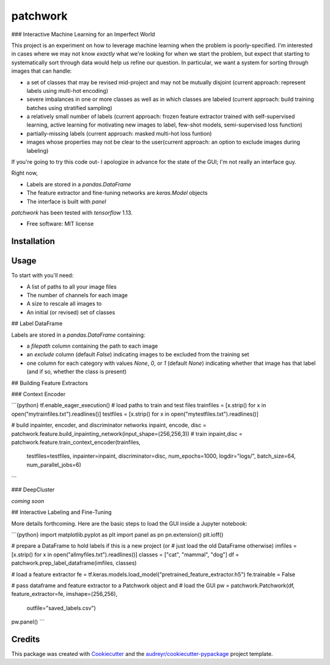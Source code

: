 =========
patchwork
=========

### Interactive Machine Learning for an Imperfect World

This project is an experiment on how to leverage machine learning when the problem is poorly-specified. I'm interested in cases where we may not know *exactly* what we're looking for when we start the problem, but expect that starting to systematically sort through data would help us refine our question. In particular, we want a system for sorting through images that can handle:

* a set of classes that may be revised mid-project and may not be mutually disjoint (current approach: represent labels using multi-hot encoding)
* severe imbalances in one or more classes as well as in which classes are labeled (current approach: build training batches using stratified sampling)
* a relatively small number of labels (current approach: frozen feature extractor trained with self-supervised learning, active learning for motivating new images to label, few-shot models, semi-supervised loss function)
* partially-missing labels (current approach: masked multi-hot loss funtion)
* images whose properties may not be clear to the user(current approach: an option to exclude images during labeling)

If you're going to try this code out- I apologize in advance for the state of the GUI; I'm not really an interface guy.

Right now, 

* Labels are stored in a `pandas.DataFrame`
* The feature extractor and fine-tuning networks are `keras.Model` objects
* The interface is built with `panel`


`patchwork` has been tested with `tensorflow` 1.13.

* Free software: MIT license

Installation
------------

Usage
-----

To start with you'll need:

* A list of paths to all your image files
* The number of channels for each image
* A size to rescale all images to
* An initial (or revised) set of classes

## Label DataFrame

Labels are stored in a `pandas.DataFrame` containing:

* a `filepath` column containing the path to each image
* an `exclude` column (default `False`) indicating images to be excluded from the training set
* one column for each category with values `None`, `0`, or `1` (default `None`) indicating whether that image has that label (and if so, whether the class is present)

## Building Feature Extractors

### Context Encoder

```{python}
tf.enable_eager_execution()
# load paths to train and test files
trainfiles = [x.strip() for x in open("mytrainfiles.txt").readlines()]
testfiles = [x.strip() for x in open("mytestfiles.txt").readlines()]

# build inpainter, encoder, and discriminator networks
inpaint, encode, disc = patchwork.feature.build_inpainting_network(input_shape=(256,256,3))
# train
inpaint,disc = patchwork.feature.train_context_encoder(trainfiles,
                                        testfiles=testfiles,
                                        inpainter=inpaint,
                                        discriminator=disc,
                                        num_epochs=1000,
                                        logdir="logs/",
                                        batch_size=64,
                                        num_parallel_jobs=6)
```

### DeepCluster

*coming soon*
                                        
## Interactive Labeling and Fine-Tuning

More details forthcoming. Here are the basic steps to load the GUI inside a Jupyter notebook:

```{python}
import matplotlib.pyplot as plt
import panel as pn
pn.extension()
plt.ioff()

# prepare a DataFrame to hold labels if this is a new project (or
# just load the old DataFrame otherwise)
imfiles = [x.strip() for x in open("allmyfiles.txt").readlines()]                                     
classes = ["cat", "mammal", "dog"]
df = patchwork.prep_label_dataframe(imfiles, classes)

# load a feature extractor
fe = tf.keras.models.load_model("pretrained_feature_extractor.h5")
fe.trainable = False

# pass dataframe and feature extractor to a Patchwork object and
# load the GUI
pw = patchwork.Patchwork(df, feature_extractor=fe, imshape=(256,256), 
                        outfile="saved_labels.csv")
pw.panel()
```
                                        

Credits
-------

This package was created with Cookiecutter_ and the `audreyr/cookiecutter-pypackage`_ project template.

.. _Cookiecutter: https://github.com/audreyr/cookiecutter
.. _`audreyr/cookiecutter-pypackage`: https://github.com/audreyr/cookiecutter-pypackage
